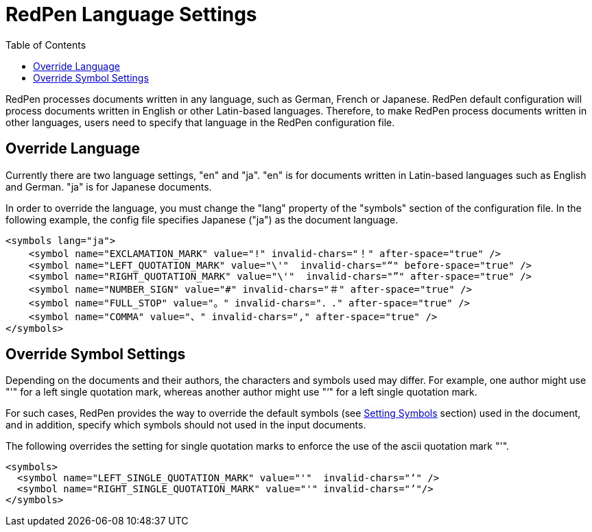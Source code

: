 = RedPen Language Settings
:toc: right

RedPen processes documents written in any language, such as German,
French or Japanese. RedPen default configuration will process documents
written in English or other Latin-based languages. Therefore, to make
RedPen process documents written in other languages, users need to
specify that language in the RedPen configuration file.

[[override-language]]
Override Language
-----------------

Currently there are two language settings, "en" and "ja". "en" is for
documents written in Latin-based languages such as English and German.
"ja" is for Japanese documents.

In order to override the language, you must change the "lang" property
of the "symbols" section of the configuration file. In the following
example, the config file specifies Japanese ("ja") as the document
language.

[source,xml]
----
<symbols lang="ja">
    <symbol name="EXCLAMATION_MARK" value="!" invalid-chars="！" after-space="true" />
    <symbol name="LEFT_QUOTATION_MARK" value="\'"  invalid-chars="“" before-space="true" />
    <symbol name="RIGHT_QUOTATION_MARK" value="\'"  invalid-chars="”" after-space="true" />
    <symbol name="NUMBER_SIGN" value="#" invalid-chars="＃" after-space="true" />
    <symbol name="FULL_STOP" value="。" invalid-chars="．." after-space="true" />
    <symbol name="COMMA" value="、" invalid-chars="," after-space="true" />
</symbols>
----

[[override-symbol-settings]]
Override Symbol Settings
------------------------

Depending on the documents and their authors, the characters and symbols
used may differ. For example, one author might use "'" for a left single
quotation mark, whereas another author might use "‘" for a left single
quotation mark.

For such cases, RedPen provides the way to override the default symbols
(see <<configuration.adoc#setting-symbols,Setting Symbols>> section) used in the document, and in
addition, specify which symbols should not used in the input documents.

The following overrides the setting for single quotation marks to
enforce the use of the ascii quotation mark "'".

[source,xml]
----
<symbols>
  <symbol name="LEFT_SINGLE_QUOTATION_MARK" value="'"  invalid-chars="‘" />
  <symbol name="RIGHT_SINGLE_QUOTATION_MARK" value="'" invalid-chars="’"/>
</symbols>
----
